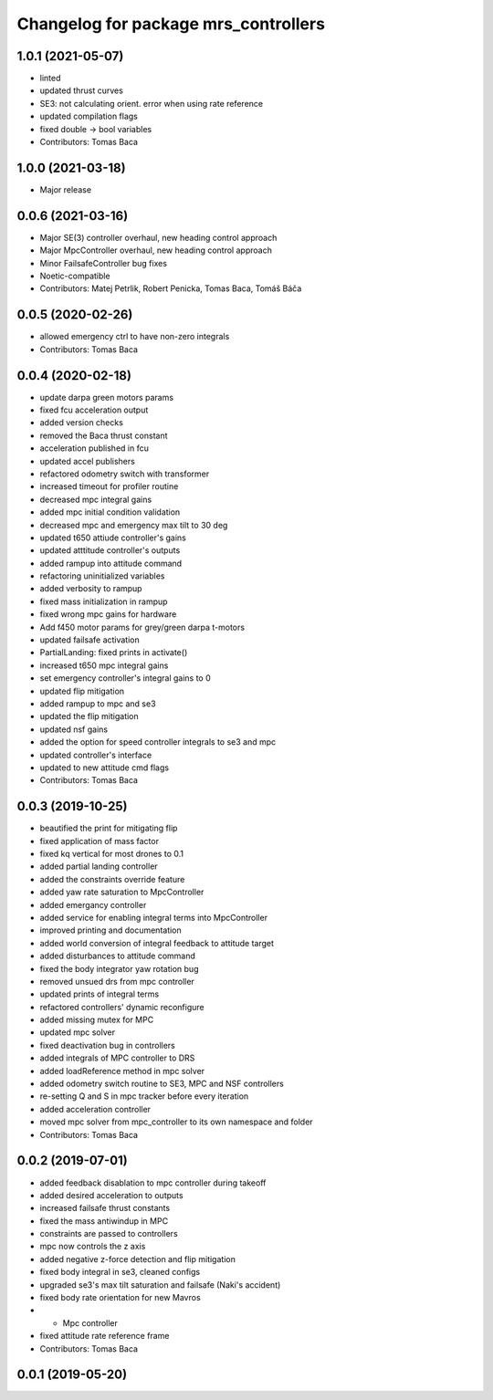 ^^^^^^^^^^^^^^^^^^^^^^^^^^^^^^^^^^^^^
Changelog for package mrs_controllers
^^^^^^^^^^^^^^^^^^^^^^^^^^^^^^^^^^^^^

1.0.1 (2021-05-07)
------------------
* linted
* updated thrust curves
* SE3: not calculating orient. error when using rate reference
* updated compilation flags
* fixed double -> bool variables
* Contributors: Tomas Baca

1.0.0 (2021-03-18)
------------------
* Major release

0.0.6 (2021-03-16)
------------------
* Major SE(3) controller overhaul, new heading control approach
* Major MpcController overhaul, new heading control approach
* Minor FailsafeController bug fixes
* Noetic-compatible
* Contributors: Matej Petrlik, Robert Penicka, Tomas Baca, Tomáš Báča

0.0.5 (2020-02-26)
------------------
* allowed emergency ctrl to have non-zero integrals
* Contributors: Tomas Baca

0.0.4 (2020-02-18)
------------------
* update darpa green motors params
* fixed fcu acceleration output
* added version checks
* removed the Baca thrust constant
* acceleration published in fcu
* updated accel publishers
* refactored odometry switch with transformer
* increased timeout for profiler routine
* decreased mpc integral gains
* added mpc initial condition validation
* decreased mpc and emergency max tilt to 30 deg
* updated t650 attiude controller's gains
* updated atttitude controller's outputs
* added rampup into attitude command
* refactoring uninitialized variables
* added verbosity to rampup
* fixed mass initialization in rampup
* fixed wrong mpc gains for hardware
* Add f450 motor params for grey/green darpa t-motors
* updated failsafe activation
* PartialLanding: fixed prints in activate()
* increased t650 mpc integral gains
* set emergency controller's integral gains to 0
* updated flip mitigation
* added rampup to mpc and se3
* updated the flip mitigation
* updated nsf gains
* added the option for speed controller integrals to se3 and mpc
* updated controller's interface
* updated to new attitude cmd flags
* Contributors: Tomas Baca

0.0.3 (2019-10-25)
------------------
* beautified the print for mitigating flip
* fixed application of mass factor
* fixed kq vertical for most drones to 0.1
* added partial landing controller
* added the constraints override feature
* added yaw rate saturation to MpcController
* added emergancy controller
* added service for enabling integral terms into MpcController
* improved printing and documentation
* added world conversion of integral feedback to attitude target
* added disturbances to attitude command
* fixed the body integrator yaw rotation bug
* removed unsued drs from mpc controller
* updated prints of integral terms
* refactored controllers' dynamic reconfigure
* added missing mutex for MPC
* updated mpc solver
* fixed deactivation bug in controllers
* added integrals of MPC controller to DRS
* added loadReference method in mpc solver
* added odometry switch routine to SE3, MPC and NSF controllers
* re-setting Q and S in mpc tracker before every iteration
* added acceleration controller
* moved mpc solver from mpc_controller to its own namespace and folder
* Contributors: Tomas Baca

0.0.2 (2019-07-01)
------------------
* added feedback disablation to mpc controller during takeoff
* added desired acceleration to outputs
* increased failsafe thrust constants
* fixed the mass antiwindup in MPC
* constraints are passed to controllers
* mpc now controls the z axis
* added negative z-force detection and flip mitigation
* fixed body integral in se3, cleaned configs
* upgraded se3's max tilt saturation and failsafe (Naki's accident)
* fixed body rate orientation for new Mavros
* + Mpc controller
* fixed attitude rate reference frame
* Contributors: Tomas Baca

0.0.1 (2019-05-20)
------------------
